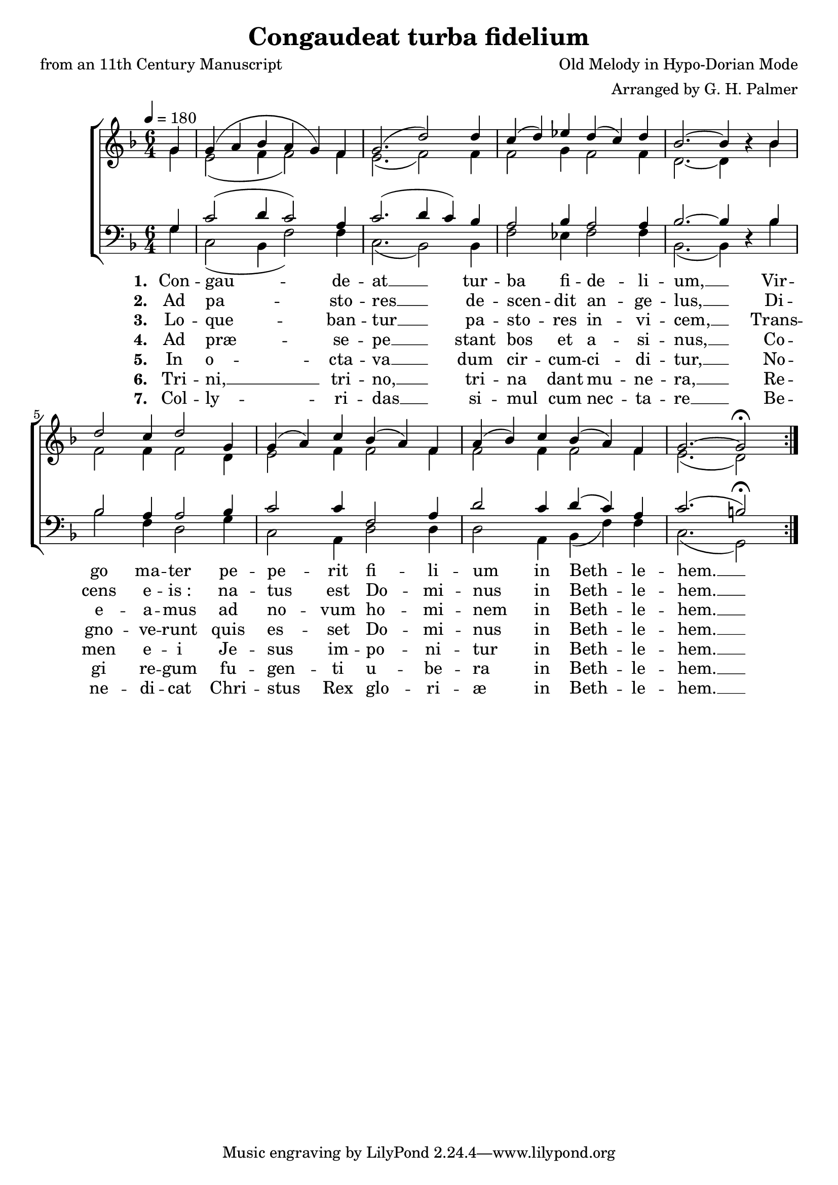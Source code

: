 ﻿\version "2.14.2"

\header {
    title = "Congaudeat turba fidelium"
    poet = "from an 11th Century Manuscript"
    composer = "Old Melody in Hypo-Dorian Mode"
    arranger = "Arranged by G. H. Palmer"
  }

global = {
    \key f \major
    \time 6/4
    \tempo 4 = 180
}

sopMusic = \relative c'' {
    \partial 4
  \repeat volta 2 {
    g4 |
    g( a bes a g) f |
    g2.( d'2)  d4 |
    c( d) ees d( c) d |
    bes2.~ bes4 bes\rest  bes |
    
    d2 c4 d2 g,4 |
    g( a) c bes( a) f |
    a( bes) c bes( a) f |
    g2.~ g2\fermata  
  }
}

altoMusic = \relative c'' {
  g4 |
  e2( f4 f2) f4 |
  e2.( f2) f4 |
  f2 g4 f2 f4 |
  d2.~ d4 s4 bes' |
  
  f2 f4 f2 d4 |
  e2 f4 f2 f4 |
  f2 f4 f2 f4 |
  e2.( d2)
}

altoWords = \lyricmode { 
  \set stanza = #"1. "
  Con -- gau -- de -- at __ tur -- ba fi -- de -- li -- um, __
  Vir -- go ma -- ter pe -- pe -- rit fi -- li -- um
  in Beth -- le -- hem. __ 
}

altoWordsII = \lyricmode { 
  \set stanza = #"2. "  
  Ad pa -- sto -- res __ de -- scen -- dit an -- ge -- lus, __
  Di -- cens e -- is_: na -- tus est Do -- mi -- nus
  in Beth -- le -- hem. __ 
}

altoWordsIII = \lyricmode { 
  \set stanza = #"3. "
  Lo -- que -- ban -- tur __ pa -- sto -- res in -- vi -- cem, __
  Trans -- e -- a -- mus ad no -- vum ho -- mi -- nem
  in Beth -- le -- hem. __ 
}

altoWordsIV = \lyricmode { 
  \set stanza = #"4. "
  Ad præ -- se -- pe __ stant bos et a -- si -- nus, __
  Co -- gno -- ve -- runt quis es -- set Do -- mi -- nus
  in Beth -- le -- hem. __
}

altoWordsV = \lyricmode { 
  \set stanza = #"5. "
  In o -- cta -- va __ dum cir -- cum -- ci -- di -- tur, __
  No -- men e -- i Je -- sus im -- po -- ni -- tur
  in Beth -- le -- hem. __
}

altoWordsVI = \lyricmode { 
  \set stanza = #"6. "
  Tri -- ni, __ tri -- no, __ tri -- na dant mu -- ne -- ra, __
  Re -- gi re -- gum fu -- gen -- ti u -- be -- ra
  in Beth -- le -- hem. __
}

altoWordsVII = \lyricmode { 
  \set stanza = #"7. "
  Col -- ly -- ri -- das __ si -- mul cum nec -- ta -- re __
  Be -- ne -- di -- cat Chri -- stus Rex glo -- ri -- æ
  in Beth -- le -- hem. __
}
tenorMusic = \relative c' {
  g4 |
  c2( d4 c2) a4 |
  c2.( d4 c4) bes |
  a2 bes4 a2 a4 |
  bes2.~ bes4 s4 bes |
  
  bes2 a4 a2 bes4 |
  c2 c4 f,2 a4 |
  d2 c4 d( c) a |
  c2.( b2\fermata)
}


bassMusic = \relative c' {
  g4 |
  c,2( bes4 f'2) f4 |
  c2.( bes2) bes4 |
  f'2 ees4 f2 f4 |
  bes,2.( bes4) d4\rest bes'4 |
  
  bes2 f4 d2 g4 |
  c,2 a4 d2 d4 |
  d2 a4 bes( f') f |
  c2.( g2)
}


\bookpart {
\score {
  <<
   \new ChoirStaff <<
    \new Staff = women <<
      \new Voice = "sopranos" { \voiceOne \global \sopMusic }
      \new Voice = "altos" { \voiceTwo \global \altoMusic }
    >>
    \new Staff = men <<
      \clef bass
      \new Voice = "tenors" { \voiceOne \global \tenorMusic }
      \new Voice = "basses" { \voiceTwo \global \bassMusic }
    >>
    \new Lyrics = "altos"   \lyricsto "sopranos" \altoWords
    \new Lyrics = "altosII"   \lyricsto "sopranos" \altoWordsII
    \new Lyrics = "altosIII"   \lyricsto "sopranos" \altoWordsIII
    \new Lyrics = "altosIV"   \lyricsto "sopranos" \altoWordsIV
    \new Lyrics = "altosV"   \lyricsto "sopranos" \altoWordsV
    \new Lyrics = "altosVI"   \lyricsto "sopranos" \altoWordsVI
    \new Lyrics = "altosVII"   \lyricsto "sopranos" \altoWordsVII
   >>
  >>
  
  \layout {}
  \midi {
    \set Staff.midiInstrument = "flute" 
    %\context { \Voice \remove "Dynamic_performer" }
  }
}
}
